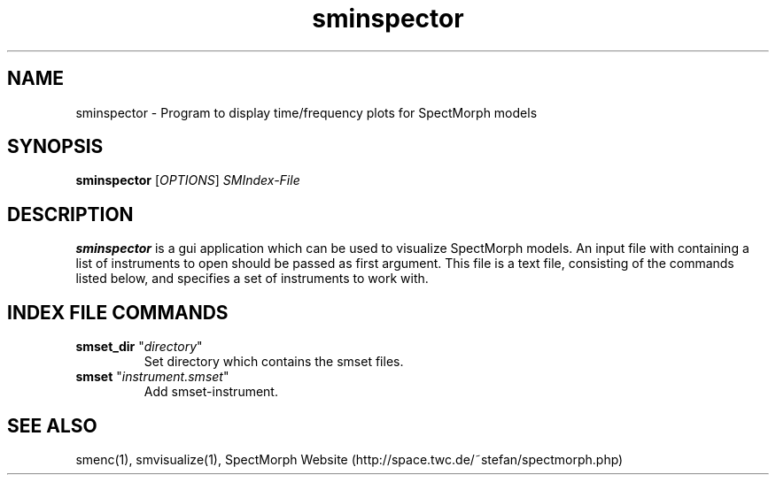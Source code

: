 .\" generator: doxer.py 0.6
.\" generation: 2011\-04\-06T12:18:24
.TH "sminspector" "1" "Wed Apr 19 00:50:37 2006" "spectmorph\-0.1.2" "sminspector Manual Page"

.SH
NAME


.PP
sminspector \- Program to display time/frequency plots for SpectMorph models
.SH
SYNOPSIS


.PP
\fBsminspector\fP [\fIOPTIONS\fP] \fISMIndex\-File\fP
.SH
DESCRIPTION


.PP
\fBsminspector\fP is a gui application which can be used to visualize
SpectMorph models. An input file with containing a list of instruments
to open should be passed as first argument. This file is a text file,
consisting of the commands listed below, and specifies a set of
instruments to work with.
.SH
INDEX FILE COMMANDS


.PP




.TP
\fBsmset_dir\fP "\fIdirectory\fP" 
.br
Set directory which contains the smset files.

.TP
\fBsmset\fP "\fIinstrument.smset\fP" 
.br
Add smset\-instrument.

.PP


.SH
SEE ALSO


.PP
smenc(1),
smvisualize(1),
SpectMorph Website (http://space.twc.de/~stefan/spectmorph.php)
